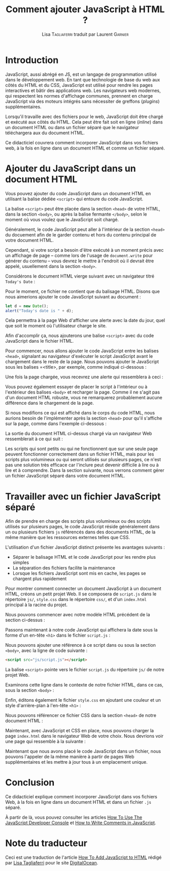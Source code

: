 #+TITLE: Comment ajouter JavaScript à HTML ?
#+AUTHOR: Lisa \textsc{Tagliaferri} traduit par Laurent \textsc{Garnier}

* Introduction
  JavaScript, aussi abrégé en JS, est un langage de programmation
  utilisé dans le développement web. En tant que technologie de base
  du web aux côtés du HTML et du CSS, JavaScript est utilisé pour rendre les
  pages interactives et bâtir des applications web. Les navigateurs
  web modernes, qui respectent les normes d'affichage communes,
  prennent en charge JavaScript via des moteurs intégrés sans
  nécessiter de  greffons (/plugins/) supplémentaires.

  Lorsqu'il travaille avec des fichiers pour le web, JavaScript doit
  être chargé et exécuté aux côtés du HTML. Cela peut être fait soit
  en ligne (/inline/) dans un document HTML ou dans un fichier séparé
  que le navigateur téléchargera aux du document HTML.

  Ce didacticiel couvrera comment incorporer JavaScript dans vos
  fichiers web, à la fois en ligne dans un document HTML et comme un
  fichier séparé.
* Ajouter du JavaScript dans un document HTML

  Vous pouvez ajouter du code JavaScript dans un document HTML en
  utilisant la balise dédiée =<script>= qui entoure du code
  JavaScript.

  La balise =<script>= peut être placée dans la section =<head>= de
  votre HTML, dans la section =<body>=, ou après la balise fermante
  =</body>=, selon le moment où vous voulez que le JavaScript soit
  chargé. 

  Généralement, le code JavaScript peut aller à l'intérieur de la
  section =<head>= du docuement afin de le garder contenu et hors du
  contenu principal de votre document HTML.

  Cependant, si votre script a besoin d'être exécuté à un moment
  précis avec un affichage de page -- comme lors de l'usage de
  =document.write= pour générer du contenu -- vous devrez le mettre à
  l'endroit où il devrait être appelé, usuellement dans la section
  =<body>=. 

  Considérons le document HTML vierge suivant avec un navigateur titré
  =Today's Date= :

  [[./index.png]]

  Pour le moment, ce fichier ne contient que du balisage HTML. Disons
  que nous aimerions ajouter le code JavaScript suivant au document : 

  #+BEGIN_SRC javascript
    let d = new Date();
    alert("Today's date is " + d);
  #+END_SRC

  Cela permettra à la page Web d'afficher une alerte avec la date du
  jour, quel que soit le moment où l'utilisateur charge le site.

  Afin d'accomplir ça, nous ajouterons une balise =<script>= avec du
  code JavaScript dans le fichier HTML.

  Pour commencer, nous allons ajouter le code JavaScript entre les
  balises =<head>=, signalant au navigateur d'exécuter le script
  JavaScript avant le chargement dans le reste de la page. Nous
  pouvons ajouter le JavaScript sous les balises =<title>, par
  exemple, comme indiqué ci-dessous : 

  [[./index2.png]]

  Une fois la page chargée, vous recevrez une alerte qui ressemblera à
  ceci : 

  [[./alert.png]]

  Vous pouvez également essayer de placer le script à l'intérieur ou à
  l'extérieur des balises =<body>= et recharger la page. Comme il ne
  s'agit pas d'un document HTML robuste, vous ne remarquerez
  probablement aucune différence dans le chargement de la page.

  Si nous modifions ce qui est affiché dans le corps du code HTML,
  nous aurions besoin de l'implémenter après la section =<head>= pour
  qu'il s'affiche sur la page, comme dans l'exemple ci-dessous : 

  [[./index3.png]]
  
  La sortie du document HTML ci-dessus chargé via un navigateur Web
  ressemblerait à ce qui suit : 

  [[./date.png]]

  Les scripts qui sont petits ou qui ne fonctionnent que sur une seule
  page peuvent fonctionner correctement dans un fichier HTML, mais
  pour les scripts plus volumineux ou qui seront utilisés sur
  plusieurs pages, ce n'est pas une solution très efficace car
  l'inclure peut devenir difficile à lire ou à lire et à
  comprendre. Dans la section suivante, nous verrons comment gérer un
  fichier JavaScript séparé dans votre document HTML.

* Travailler avec un fichier JavaScript séparé

  Afin de prendre en charge des scripts plus volumineux ou des scripts
  utilisés sur plusieurs pages, le code JavaScript réside généralement
  dans un ou plusieurs fichiers =js= référencés dans des documents
  HTML, de la même manière que les ressources externes telles que CSS.

  L'utilisation d'un fichier JavaScript distinct présente les
  avantages suivants : 

  + Séparer le balisage HTML et le code JavaScript pour les rendre
    plus simples 
  + La séparation des fichiers facilite la maintenance 
  + Lorsque les fichiers JavaScript sont mis en cache, les pages se
    chargent plus rapidement


  Pour montrer comment connecter un document JavaScript à un document
  HTML, créons un petit projet Web. Il se composera de =script.js=
  dans le répertoire =js/=, =style.css= dans le répertoire =css/=, et
  d'un =index.html= principal à la racine du projet.

  [[./tree.png]]

  Nous pouvons commencer avec notre modèle HTML précédent de la
  section ci-dessus : 

  [[./index4.png]]

  Passons maintenant à notre code JavaScript qui affichera la date
  sous la forme d'un en-tête =<h1>= dans le fichier =script.js= :

  [[./script.png]]

  Nous pouvons ajouter une référence à ce script dans ou sous la
  section =<body>=, avec la ligne de code suivante : 

  #+BEGIN_SRC html
    <script src="js/script.js"></script>
  #+END_SRC
  
  La balise =<script>= pointe vers le fichier =script.js= du
  répertoire =js/= de notre projet Web.

  Examinons cette ligne dans le contexte de notre fichier HTML, dans
  ce cas, sous la section =<body>= : 

  [[./index4.png]]

  Enfin, éditons également le fichier =style.css= en ajoutant une
  couleur et un style d'arrière-plan à l'en-tête =<h1>= : 

  [[./style.png]]

  Nous pouvons référencer ce fichier CSS dans la section =<head>= de
  notre document HTML : 

  [[./index5.png]]

  Maintenant, avec JavaScript et CSS en place, nous pouvons charger la
  page =index.html= dans le navigateur Web de votre choix. Nous
  devrions voir une page qui ressemble à la suivante : 

  [[./blue.png]]

  Maintenant que nous avons placé le code JavaScript dans un fichier,
  nous pouvons l'appeler de la même manière à partir de pages Web
  supplémentaires et les mettre à jour tous à un emplacement unique.

* Conclusion

  Ce didacticiel explique comment incorporer JavaScript dans vos
  fichiers Web, à la fois en ligne dans un document HTML et dans un
  fichier =.js= séparé.

  À partir de là, vous pouvez consulter les articles [[https://www.digitalocean.com/community/tutorials/how-to-use-the-javascript-developer-console][How To Use The
  JavaScript Developer Console]] et [[https://www.digitalocean.com/community/tutorials/how-to-write-comments-in-javascript][How to Write Comments in JavaScript]].

   
* Note du traducteur
  Ceci est une traduction de l'article [[https://www.digitalocean.com/community/tutorials/how-to-add-javascript-to-html][How To Add JavaScript to HTML]]
  rédigé par [[https://www.digitalocean.com/community/users/ltagliaferri][Lisa Tagliaferri]] pour le site [[https://digitalocean.com/][DigitalOcean]].
